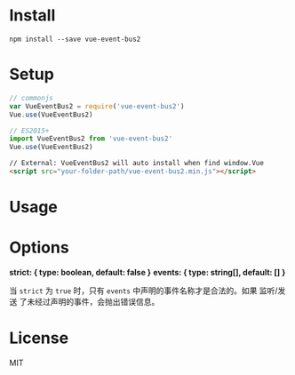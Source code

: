 #+TITLE vue-event-bus2

* Install

#+BEGIN_SRC shell-script
npm install --save vue-event-bus2
#+END_SRC

* Setup

#+BEGIN_SRC js
// commonjs
var VueEventBus2 = require('vue-event-bus2')
Vue.use(VueEventBus2)

// ES2015+
import VueEventBus2 from 'vue-event-bus2'
Vue.use(VueEventBus2)
#+END_SRC

#+BEGIN_SRC html
// External: VueEventBus2 will auto install when find window.Vue
<script src="your-folder-path/vue-event-bus2.min.js"></script>
#+END_SRC

* Usage



* Options

*strict: { type: boolean, default: false }*
*events: { type: string[], default: [] }*

当 =strict= 为 =true= 时，只有 =events= 中声明的事件名称才是合法的。如果 监听/发送 了未经过声明的事件，会抛出错误信息。

* License
MIT